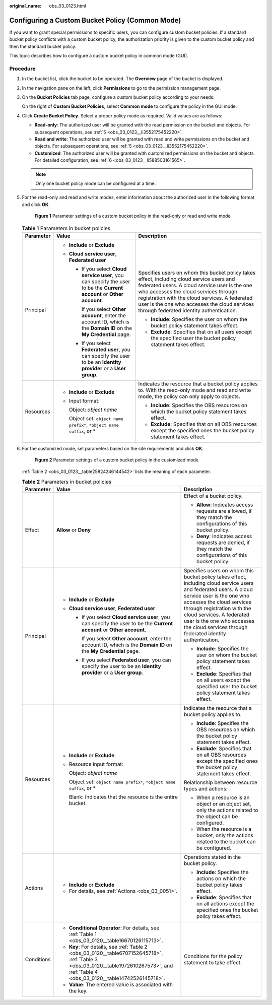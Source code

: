 :original_name: obs_03_0123.html

.. _obs_03_0123:

Configuring a Custom Bucket Policy (Common Mode)
================================================

If you want to grant special permissions to specific users, you can configure custom bucket policies. If a standard bucket policy conflicts with a custom bucket policy, the authorization priority is given to the custom bucket policy and then the standard bucket policy.

This topic describes how to configure a custom bucket policy in common mode (GUI).

Procedure
---------

#. In the bucket list, click the bucket to be operated. The **Overview** page of the bucket is displayed.

#. In the navigation pane on the left, click **Permissions** to go to the permission management page.

#. On the **Bucket Policies** tab page, configure a custom bucket policy according to your needs.

   On the right of **Custom Bucket Policies**, select **Common mode** to configure the policy in the GUI mode.

#. Click **Create Bucket Policy**. Select a proper policy mode as required. Valid values are as follows:

   -  **Read-only**: The authorized user will be granted with the read permission on the bucket and objects. For subsequent operations, see :ref:`5 <obs_03_0123__li3552175452220>`.
   -  **Read and write**: The authorized user will be granted with read and write permissions on the bucket and objects. For subsequent operations, see :ref:`5 <obs_03_0123__li3552175452220>`.
   -  **Customized**: The authorized user will be granted with customized permissions on the bucket and objects. For detailed configuration, see :ref:`6 <obs_03_0123__li588503161565>`.

   .. note::

      Only one bucket policy mode can be configured at a time.

#. .. _obs_03_0123__li3552175452220:

   For the read-only and read and write modes, enter information about the authorized user in the following format and click **OK**.


   .. figure:: /_static/images/en-us_image_0189170143.png
      :alt: **Figure 1** Parameter settings of a custom bucket policy in the read-only or read and write mode

      **Figure 1** Parameter settings of a custom bucket policy in the read-only or read and write mode

   .. table:: **Table 1** Parameters in bucket policies

      +-----------------------+--------------------------------------------------------------------------------------------------------------------------+----------------------------------------------------------------------------------------------------------------------------------------------------------------------------------------------------------------------------------------------------------------------------------------------------------------------------------+
      | Parameter             | Value                                                                                                                    | Description                                                                                                                                                                                                                                                                                                                      |
      +=======================+==========================================================================================================================+==================================================================================================================================================================================================================================================================================================================================+
      | Principal             | -  **Include** or **Exclude**                                                                                            | Specifies users on whom this bucket policy takes effect, including cloud service users and federated users. A cloud service user is the one who accesses the cloud services through registration with the cloud services. A federated user is the one who accesses the cloud services through federated identity authentication. |
      |                       | -  **Cloud service user**, **Federated user**                                                                            |                                                                                                                                                                                                                                                                                                                                  |
      |                       |                                                                                                                          | -  **Include**: Specifies the user on whom the bucket policy statement takes effect.                                                                                                                                                                                                                                             |
      |                       |    -  If you select **Cloud service user**, you can specify the user to be the **Current account** or **Other account**. | -  **Exclude**: Specifies that on all users except the specified user the bucket policy statement takes effect.                                                                                                                                                                                                                  |
      |                       |                                                                                                                          |                                                                                                                                                                                                                                                                                                                                  |
      |                       |       If you select **Other account**, enter the account ID, which is the **Domain ID** on the **My Credential** page.   |                                                                                                                                                                                                                                                                                                                                  |
      |                       |                                                                                                                          |                                                                                                                                                                                                                                                                                                                                  |
      |                       |    -  If you select **Federated user**, you can specify the user to be an **Identity provider** or a **User group**.     |                                                                                                                                                                                                                                                                                                                                  |
      +-----------------------+--------------------------------------------------------------------------------------------------------------------------+----------------------------------------------------------------------------------------------------------------------------------------------------------------------------------------------------------------------------------------------------------------------------------------------------------------------------------+
      | Resources             | -  **Include** or **Exclude**                                                                                            | Indicates the resource that a bucket policy applies to. With the read-only mode and read and write mode, the policy can only apply to objects.                                                                                                                                                                                   |
      |                       |                                                                                                                          |                                                                                                                                                                                                                                                                                                                                  |
      |                       | -  Input format:                                                                                                         | -  **Include**: Specifies the OBS resources on which the bucket policy statement takes effect.                                                                                                                                                                                                                                   |
      |                       |                                                                                                                          | -  **Exclude**: Specifies that on all OBS resources except the specified ones the bucket policy statement takes effect.                                                                                                                                                                                                          |
      |                       |    Object: *object name*                                                                                                 |                                                                                                                                                                                                                                                                                                                                  |
      |                       |                                                                                                                          |                                                                                                                                                                                                                                                                                                                                  |
      |                       |    Object set: ``object name prefix*``, ``*object name suffix``, or \*                                                   |                                                                                                                                                                                                                                                                                                                                  |
      +-----------------------+--------------------------------------------------------------------------------------------------------------------------+----------------------------------------------------------------------------------------------------------------------------------------------------------------------------------------------------------------------------------------------------------------------------------------------------------------------------------+

#. .. _obs_03_0123__li588503161565:

   For the customized mode, set parameters based on the site requirements and click **OK**.


   .. figure:: /_static/images/en-us_image_0132032277.png
      :alt: **Figure 2** Parameter settings of a custom bucket policy in the customized mode

      **Figure 2** Parameter settings of a custom bucket policy in the customized mode

   :ref:`Table 2 <obs_03_0123__table25824246144542>` lists the meaning of each parameter.

   .. _obs_03_0123__table25824246144542:

   .. table:: **Table 2** Parameters in bucket policies

      +-----------------------+-----------------------------------------------------------------------------------------------------------------------------------------------------------------------------------------+----------------------------------------------------------------------------------------------------------------------------------------------------------------------------------------------------------------------------------------------------------------------------------------------------------------------------------+
      | Parameter             | Value                                                                                                                                                                                   | Description                                                                                                                                                                                                                                                                                                                      |
      +=======================+=========================================================================================================================================================================================+==================================================================================================================================================================================================================================================================================================================================+
      | Effect                | **Allow** or **Deny**                                                                                                                                                                   | Effect of a bucket policy.                                                                                                                                                                                                                                                                                                       |
      |                       |                                                                                                                                                                                         |                                                                                                                                                                                                                                                                                                                                  |
      |                       |                                                                                                                                                                                         | -  **Allow**: Indicates access requests are allowed, if they match the configurations of this bucket policy.                                                                                                                                                                                                                     |
      |                       |                                                                                                                                                                                         | -  **Deny**: Indicates access requests are denied, if they match the configurations of this bucket policy.                                                                                                                                                                                                                       |
      +-----------------------+-----------------------------------------------------------------------------------------------------------------------------------------------------------------------------------------+----------------------------------------------------------------------------------------------------------------------------------------------------------------------------------------------------------------------------------------------------------------------------------------------------------------------------------+
      | Principal             | -  **Include** or **Exclude**                                                                                                                                                           | Specifies users on whom this bucket policy takes effect, including cloud service users and federated users. A cloud service user is the one who accesses the cloud services through registration with the cloud services. A federated user is the one who accesses the cloud services through federated identity authentication. |
      |                       | -  **Cloud service user**, **Federated user**                                                                                                                                           |                                                                                                                                                                                                                                                                                                                                  |
      |                       |                                                                                                                                                                                         | -  **Include**: Specifies the user on whom the bucket policy statement takes effect.                                                                                                                                                                                                                                             |
      |                       |    -  If you select **Cloud service user**, you can specify the user to be the **Current account** or **Other account**.                                                                | -  **Exclude**: Specifies that on all users except the specified user the bucket policy statement takes effect.                                                                                                                                                                                                                  |
      |                       |                                                                                                                                                                                         |                                                                                                                                                                                                                                                                                                                                  |
      |                       |       If you select **Other account**, enter the account ID, which is the **Domain ID** on the **My Credential** page.                                                                  |                                                                                                                                                                                                                                                                                                                                  |
      |                       |                                                                                                                                                                                         |                                                                                                                                                                                                                                                                                                                                  |
      |                       |    -  If you select **Federated user**, you can specify the user to be an **Identity provider** or a **User group**.                                                                    |                                                                                                                                                                                                                                                                                                                                  |
      +-----------------------+-----------------------------------------------------------------------------------------------------------------------------------------------------------------------------------------+----------------------------------------------------------------------------------------------------------------------------------------------------------------------------------------------------------------------------------------------------------------------------------------------------------------------------------+
      | Resources             | -  **Include** or **Exclude**                                                                                                                                                           | Indicates the resource that a bucket policy applies to.                                                                                                                                                                                                                                                                          |
      |                       |                                                                                                                                                                                         |                                                                                                                                                                                                                                                                                                                                  |
      |                       | -  Resource input format:                                                                                                                                                               | -  **Include**: Specifies the OBS resources on which the bucket policy statement takes effect.                                                                                                                                                                                                                                   |
      |                       |                                                                                                                                                                                         | -  **Exclude**: Specifies that on all OBS resources except the specified ones the bucket policy statement takes effect.                                                                                                                                                                                                          |
      |                       |    Object: *object name*                                                                                                                                                                |                                                                                                                                                                                                                                                                                                                                  |
      |                       |                                                                                                                                                                                         | Relationship between resource types and actions:                                                                                                                                                                                                                                                                                 |
      |                       |    Object set: ``object name prefix*``, ``*object name suffix``, or \*                                                                                                                  |                                                                                                                                                                                                                                                                                                                                  |
      |                       |                                                                                                                                                                                         | -  When a resource is an object or an object set, only the actions related to the object can be configured.                                                                                                                                                                                                                      |
      |                       |    Blank: Indicates that the resource is the entire bucket.                                                                                                                             | -  When the resource is a bucket, only the actions related to the bucket can be configured.                                                                                                                                                                                                                                      |
      +-----------------------+-----------------------------------------------------------------------------------------------------------------------------------------------------------------------------------------+----------------------------------------------------------------------------------------------------------------------------------------------------------------------------------------------------------------------------------------------------------------------------------------------------------------------------------+
      | Actions               | -  **Include** or **Exclude**                                                                                                                                                           | Operations stated in the bucket policy.                                                                                                                                                                                                                                                                                          |
      |                       | -  For details, see :ref:`Actions <obs_03_0051>`.                                                                                                                                       |                                                                                                                                                                                                                                                                                                                                  |
      |                       |                                                                                                                                                                                         | -  **Include**: Specifies the actions on which the bucket policy takes effect.                                                                                                                                                                                                                                                   |
      |                       |                                                                                                                                                                                         | -  **Exclude**: Specifies that on all actions except the specified ones the bucket policy takes effect.                                                                                                                                                                                                                          |
      +-----------------------+-----------------------------------------------------------------------------------------------------------------------------------------------------------------------------------------+----------------------------------------------------------------------------------------------------------------------------------------------------------------------------------------------------------------------------------------------------------------------------------------------------------------------------------+
      | Conditions            | -  **Conditional Operator**: For details, see :ref:`Table 1 <obs_03_0120__table16670126115713>`.                                                                                        | Conditions for the policy statement to take effect.                                                                                                                                                                                                                                                                              |
      |                       | -  **Key**: For details, see :ref:`Table 2 <obs_03_0120__table6707152645718>`, :ref:`Table 3 <obs_03_0120__table1972610267573>`, and :ref:`Table 4 <obs_03_0120__table14742526145718>`. |                                                                                                                                                                                                                                                                                                                                  |
      |                       | -  **Value**: The entered value is associated with the key.                                                                                                                             |                                                                                                                                                                                                                                                                                                                                  |
      +-----------------------+-----------------------------------------------------------------------------------------------------------------------------------------------------------------------------------------+----------------------------------------------------------------------------------------------------------------------------------------------------------------------------------------------------------------------------------------------------------------------------------------------------------------------------------+
